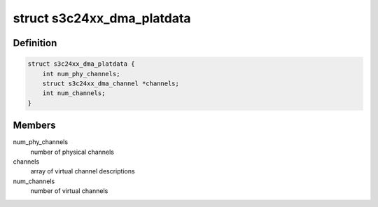 .. -*- coding: utf-8; mode: rst -*-
.. src-file: include/linux/platform_data/dma-s3c24xx.h

.. _`s3c24xx_dma_platdata`:

struct s3c24xx_dma_platdata
===========================

.. c:type:: struct s3c24xx_dma_platdata

    platform specific settings

.. _`s3c24xx_dma_platdata.definition`:

Definition
----------

.. code-block:: c

    struct s3c24xx_dma_platdata {
        int num_phy_channels;
        struct s3c24xx_dma_channel *channels;
        int num_channels;
    }

.. _`s3c24xx_dma_platdata.members`:

Members
-------

num_phy_channels
    number of physical channels

channels
    array of virtual channel descriptions

num_channels
    number of virtual channels

.. This file was automatic generated / don't edit.

